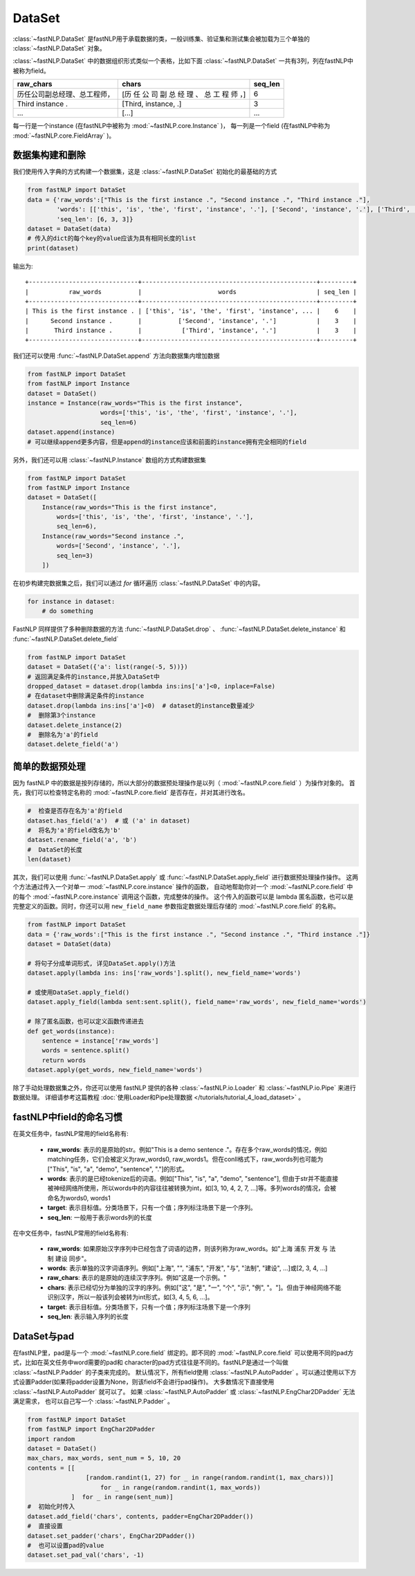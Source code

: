 ==============================
DataSet
==============================

:class:`~fastNLP.DataSet` 是fastNLP用于承载数据的类，一般训练集、验证集和测试集会被加载为三个单独的 :class:`~fastNLP.DataSet` 对象。

:class:`~fastNLP.DataSet` 中的数据组织形式类似一个表格，比如下面 :class:`~fastNLP.DataSet` 一共有3列，列在fastNLP中被称为field。

.. csv-table::
   :header: "raw_chars", "chars", "seq_len"

   "历任公司副总经理、总工程师，", "[历 任 公 司 副 总 经 理 、 总 工 程 师 ，]", 6
   "Third instance .", "[Third, instance, .]", 3
   "...", "[...]", "..."

每一行是一个instance (在fastNLP中被称为 :mod:`~fastNLP.core.Instance` )，
每一列是一个field (在fastNLP中称为 :mod:`~fastNLP.core.FieldArray` )。

-----------------------------
数据集构建和删除
-----------------------------

我们使用传入字典的方式构建一个数据集，这是 :class:`~fastNLP.DataSet` 初始化的最基础的方式

.. code-block:: python

    from fastNLP import DataSet
    data = {'raw_words':["This is the first instance .", "Second instance .", "Third instance ."],
            'words': [['this', 'is', 'the', 'first', 'instance', '.'], ['Second', 'instance', '.'], ['Third', 'instance', '.']],
            'seq_len': [6, 3, 3]}
    dataset = DataSet(data)
    # 传入的dict的每个key的value应该为具有相同长度的list
    print(dataset)

输出为::

    +------------------------------+------------------------------------------------+---------+
    |           raw_words          |                     words                      | seq_len |
    +------------------------------+------------------------------------------------+---------+
    | This is the first instance . | ['this', 'is', 'the', 'first', 'instance', ... |    6    |
    |      Second instance .       |          ['Second', 'instance', '.']           |    3    |
    |       Third instance .       |           ['Third', 'instance', '.']           |    3    |
    +------------------------------+------------------------------------------------+---------+


我们还可以使用 :func:`~fastNLP.DataSet.append` 方法向数据集内增加数据

.. code-block:: python

    from fastNLP import DataSet
    from fastNLP import Instance
    dataset = DataSet()
    instance = Instance(raw_words="This is the first instance",
                        words=['this', 'is', 'the', 'first', 'instance', '.'],
                        seq_len=6)
    dataset.append(instance)
    # 可以继续append更多内容，但是append的instance应该和前面的instance拥有完全相同的field

另外，我们还可以用 :class:`~fastNLP.Instance` 数组的方式构建数据集

.. code-block:: python

    from fastNLP import DataSet
    from fastNLP import Instance
    dataset = DataSet([
        Instance(raw_words="This is the first instance",
            words=['this', 'is', 'the', 'first', 'instance', '.'],
            seq_len=6),
        Instance(raw_words="Second instance .",
            words=['Second', 'instance', '.'],
            seq_len=3)
        ])

在初步构建完数据集之后，我们可以通过 `for` 循环遍历 :class:`~fastNLP.DataSet` 中的内容。

.. code-block:: python

    for instance in dataset:
        # do something

FastNLP 同样提供了多种删除数据的方法 :func:`~fastNLP.DataSet.drop` 、 :func:`~fastNLP.DataSet.delete_instance` 和 :func:`~fastNLP.DataSet.delete_field`

.. code-block:: python

    from fastNLP import DataSet
    dataset = DataSet({'a': list(range(-5, 5))})
    # 返回满足条件的instance,并放入DataSet中
    dropped_dataset = dataset.drop(lambda ins:ins['a']<0, inplace=False)
    # 在dataset中删除满足条件的instance
    dataset.drop(lambda ins:ins['a']<0)  # dataset的instance数量减少
    #  删除第3个instance
    dataset.delete_instance(2)
    #  删除名为'a'的field
    dataset.delete_field('a')

-----------------------------
简单的数据预处理
-----------------------------

因为 fastNLP 中的数据是按列存储的，所以大部分的数据预处理操作是以列（ :mod:`~fastNLP.core.field` ）为操作对象的。
首先，我们可以检查特定名称的 :mod:`~fastNLP.core.field` 是否存在，并对其进行改名。

.. code-block:: python

    #  检查是否存在名为'a'的field
    dataset.has_field('a')  # 或 ('a' in dataset)
    #  将名为'a'的field改名为'b'
    dataset.rename_field('a', 'b')
    #  DataSet的长度
    len(dataset)

其次，我们可以使用 :func:`~fastNLP.DataSet.apply` 或 :func:`~fastNLP.DataSet.apply_field` 进行数据预处理操作操作。
这两个方法通过传入一个对单一 :mod:`~fastNLP.core.instance` 操作的函数，
自动地帮助你对一个 :mod:`~fastNLP.core.field` 中的每个 :mod:`~fastNLP.core.instance` 调用这个函数，完成整体的操作。
这个传入的函数可以是 lambda 匿名函数，也可以是完整定义的函数。同时，你还可以用 ``new_field_name`` 参数指定数据处理后存储的 :mod:`~fastNLP.core.field` 的名称。

.. code-block:: python

    from fastNLP import DataSet
    data = {'raw_words':["This is the first instance .", "Second instance .", "Third instance ."]}
    dataset = DataSet(data)

    # 将句子分成单词形式, 详见DataSet.apply()方法
    dataset.apply(lambda ins: ins['raw_words'].split(), new_field_name='words')

    # 或使用DataSet.apply_field()
    dataset.apply_field(lambda sent:sent.split(), field_name='raw_words', new_field_name='words')

    # 除了匿名函数，也可以定义函数传递进去
    def get_words(instance):
        sentence = instance['raw_words']
        words = sentence.split()
        return words
    dataset.apply(get_words, new_field_name='words')

除了手动处理数据集之外，你还可以使用 fastNLP 提供的各种 :class:`~fastNLP.io.Loader` 和 :class:`~fastNLP.io.Pipe` 来进行数据处理。
详细请参考这篇教程  :doc:`使用Loader和Pipe处理数据 </tutorials/tutorial_4_load_dataset>` 。

-----------------------------
fastNLP中field的命名习惯
-----------------------------

在英文任务中，fastNLP常用的field名称有:

    - **raw_words**: 表示的是原始的str。例如"This is a demo sentence ."。存在多个raw_words的情况，例如matching任务，它们会被定义为raw_words0, raw_words1。但在conll格式下，raw_words列也可能为["This", "is", "a", "demo", "sentence", "."]的形式。
    - **words**: 表示的是已经tokenize后的词语。例如["This", "is", "a", "demo", "sentence"], 但由于str并不能直接被神经网络所使用，所以words中的内容往往被转换为int，如[3, 10, 4, 2, 7, ...]等。多列words的情况，会被命名为words0, words1
    - **target**: 表示目标值。分类场景下，只有一个值；序列标注场景下是一个序列。
    - **seq_len**: 一般用于表示words列的长度

在中文任务中，fastNLP常用的field名称有:

    - **raw_words**: 如果原始汉字序列中已经包含了词语的边界，则该列称为raw_words。如"上海 浦东 开发 与 法制 建设 同步"。
    - **words**: 表示单独的汉字词语序列。例如["上海", "", "浦东", "开发", "与", "法制", "建设", ...]或[2, 3, 4, ...]
    - **raw_chars**: 表示的是原始的连续汉字序列。例如"这是一个示例。"
    - **chars**: 表示已经切分为单独的汉字的序列。例如["这", "是", "一", "个", "示", "例", "。"]。但由于神经网络不能识别汉字，所以一般该列会被转为int形式，如[3, 4, 5, 6, ...]。
    - **target**: 表示目标值。分类场景下，只有一个值；序列标注场景下是一个序列
    - **seq_len**: 表示输入序列的长度

-----------------------------
DataSet与pad
-----------------------------


.. todo::
    这一段移动到datasetiter那里

在fastNLP里，pad是与一个 :mod:`~fastNLP.core.field` 绑定的。即不同的 :mod:`~fastNLP.core.field` 可以使用不同的pad方式，比如在英文任务中word需要的pad和
character的pad方式往往是不同的。fastNLP是通过一个叫做 :class:`~fastNLP.Padder` 的子类来完成的。
默认情况下，所有field使用 :class:`~fastNLP.AutoPadder`
。可以通过使用以下方式设置Padder(如果将padder设置为None，则该field不会进行pad操作)。
大多数情况下直接使用 :class:`~fastNLP.AutoPadder` 就可以了。
如果 :class:`~fastNLP.AutoPadder` 或 :class:`~fastNLP.EngChar2DPadder` 无法满足需求，
也可以自己写一个 :class:`~fastNLP.Padder` 。

.. code-block:: python

    from fastNLP import DataSet
    from fastNLP import EngChar2DPadder
    import random
    dataset = DataSet()
    max_chars, max_words, sent_num = 5, 10, 20
    contents = [[
                    [random.randint(1, 27) for _ in range(random.randint(1, max_chars))]
                        for _ in range(random.randint(1, max_words))
                ]  for _ in range(sent_num)]
    #  初始化时传入
    dataset.add_field('chars', contents, padder=EngChar2DPadder())
    #  直接设置
    dataset.set_padder('chars', EngChar2DPadder())
    #  也可以设置pad的value
    dataset.set_pad_val('chars', -1)
